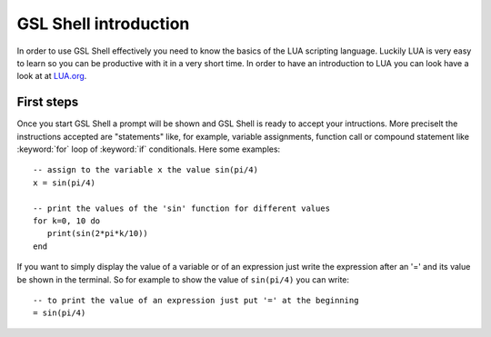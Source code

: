 .. highlight:: lua

.. _introduction:

GSL Shell introduction
======================

In order to use GSL Shell effectively you need to know the basics of the LUA scripting language. Luckily LUA is very easy to learn so you can be productive with it in a very short time. In order to have an introduction to LUA you can look have a look at at `LUA.org <http://www.lua.org>`_.

First steps
-----------

Once you start GSL Shell a prompt will be shown and GSL Shell is ready to accept your intructions. More preciselt the instructions accepted are "statements" like, for example, variable assignments, function call or compound statement like :keyword:`for` loop of :keyword:`if` conditionals. Here some examples::

   -- assign to the variable x the value sin(pi/4)
   x = sin(pi/4)

   -- print the values of the 'sin' function for different values
   for k=0, 10 do
      print(sin(2*pi*k/10))
   end

If you want to simply display the value of a variable or of an expression just write the expression after an '=' and its value be shown in the terminal. So for example to show the value of ``sin(pi/4)`` you can write::

   -- to print the value of an expression just put '=' at the beginning
   = sin(pi/4)

